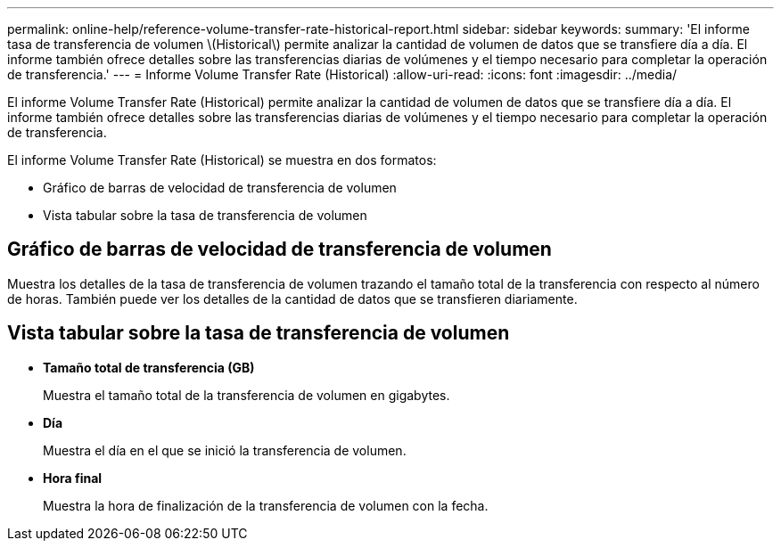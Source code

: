 ---
permalink: online-help/reference-volume-transfer-rate-historical-report.html 
sidebar: sidebar 
keywords:  
summary: 'El informe tasa de transferencia de volumen \(Historical\) permite analizar la cantidad de volumen de datos que se transfiere día a día. El informe también ofrece detalles sobre las transferencias diarias de volúmenes y el tiempo necesario para completar la operación de transferencia.' 
---
= Informe Volume Transfer Rate (Historical)
:allow-uri-read: 
:icons: font
:imagesdir: ../media/


[role="lead"]
El informe Volume Transfer Rate (Historical) permite analizar la cantidad de volumen de datos que se transfiere día a día. El informe también ofrece detalles sobre las transferencias diarias de volúmenes y el tiempo necesario para completar la operación de transferencia.

El informe Volume Transfer Rate (Historical) se muestra en dos formatos:

* Gráfico de barras de velocidad de transferencia de volumen
* Vista tabular sobre la tasa de transferencia de volumen




== Gráfico de barras de velocidad de transferencia de volumen

Muestra los detalles de la tasa de transferencia de volumen trazando el tamaño total de la transferencia con respecto al número de horas. También puede ver los detalles de la cantidad de datos que se transfieren diariamente.



== Vista tabular sobre la tasa de transferencia de volumen

* *Tamaño total de transferencia (GB)*
+
Muestra el tamaño total de la transferencia de volumen en gigabytes.

* *Día*
+
Muestra el día en el que se inició la transferencia de volumen.

* *Hora final*
+
Muestra la hora de finalización de la transferencia de volumen con la fecha.


